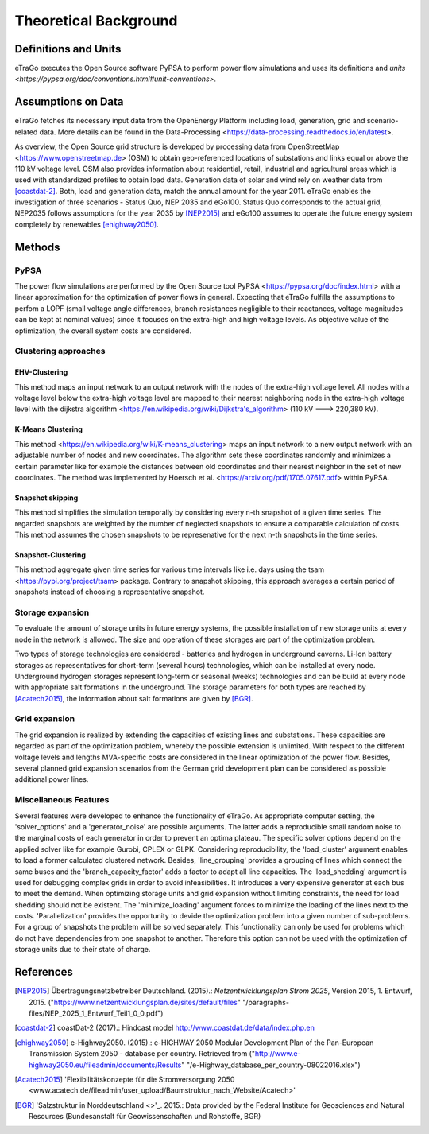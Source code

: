 ======================
Theoretical Background
======================



Definitions and Units
=====================

eTraGo executes the Open Source software PyPSA to perform power flow 
simulations and uses its definitions and
`units <https://pypsa.org/doc/conventions.html#unit-conventions>`.



Assumptions on Data
===================

eTraGo fetches its necessary input data from the OpenEnergy Platform including
load, generation, grid and scenario-related data. More details can be found in
the Data-Processing <https://data-processing.readthedocs.io/en/latest>.

As overview, the Open Source grid structure is developed by processing data 
from OpenStreetMap <https://www.openstreetmap.de> (OSM) to obtain 
geo-referenced locations of substations and links equal or above the 110 kV
voltage level. OSM also provides information about residential, retail,
industrial and agricultural areas which is used with standardized profiles to
obtain load data. Generation data of solar and wind rely on weather data from
[coastdat-2]_. Both, load and generation data, match the annual amount for the
year 2011. eTraGo enables the investigation of three scenarios - Status Quo,
NEP 2035 and eGo100. Status Quo corresponds to the actual grid, NEP2035 
follows assumptions for the year 2035 by [NEP2015]_ and eGo100 assumes to 
operate the future energy system completely by renewables [ehighway2050]_.


Methods
===========

PyPSA
-----
The power flow simulations are performed by the Open Source tool
PyPSA <https://pypsa.org/doc/index.html> with a linear approximation for the
optimization of power flows in general. Expecting that eTraGo fulfills the 
assumptions to perfom a LOPF (small voltage angle differences, branch 
resistances negligible to their reactances, voltage magnitudes can be kept at
nominal values) since it focuses on the extra-high and high voltage levels. As
objective value of the optimization, the overall system costs are considered.


Clustering approaches
---------------

EHV-Clustering
^^^^^^^^^^^^^^

This method maps an input network to an output network with the nodes of the
extra-high voltage level. All nodes with a voltage level below the extra-high
voltage level are mapped to their nearest neighboring node in the extra-high
voltage level with the
dijkstra algorithm <https://en.wikipedia.org/wiki/Dijkstra's_algorithm>
(110 kV ---> 220,380 kV).

K-Means Clustering
^^^^^^^^^^^^^^^^^^

This method <https://en.wikipedia.org/wiki/K-means_clustering> maps an input
network to a new output network with an adjustable number of nodes and new
coordinates. The algorithm sets these coordinates randomly and minimizes a
certain parameter like for example the distances between old coordinates and
their nearest neighbor in the set of new coordinates. The method was
implemented by Hoersch et al. <https://arxiv.org/pdf/1705.07617.pdf> within
PyPSA.

Snapshot skipping
^^^^^^^^^^^^^^^^^
This method simplifies the simulation temporally by considering every n-th
snapshot of a given time series. The regarded snapshots are weighted by the
number of neglected snapshots to ensure a comparable calculation of costs.
This method assumes the chosen snapshots to be represenative for the next n-th
snapshots in the time series.

Snapshot-Clustering
^^^^^^^^^^^^^^^^^^^
This method aggregate given time series for various time intervals like i.e.
days using the tsam <https://pypi.org/project/tsam> package. Contrary to
snapshot skipping, this approach averages a certain period of snapshots
instead of choosing a representative snapshot.


Storage expansion
-----------------
To evaluate the amount of storage units in future energy systems, the possible
installation of new storage units at every node in the network is allowed. The
size and operation of these storages are part of the optimization problem.

Two types of storage technologies are considered - batteries and hydrogen in
underground caverns. Li-Ion battery storages as representatives for short-term
(several hours) technologies, which can be installed at every node.
Underground hydrogen storages represent long-term or seasonal (weeks)
technologies and can be build at every node with appropriate salt formations
in the underground. The storage parameters for both types are reached by
[Acatech2015]_, the information about salt formations are given by [BGR]_.


Grid expansion
--------------
The grid expansion is realized by extending the capacities of existing
lines and substations. These capacities are regarded as part of the
optimization problem, whereby the possible extension is unlimited. With respect
to the different voltage levels and lengths MVA-specific costs are considered
in the linear optimization of the power flow. Besides, several planned grid
expansion scenarios from the German grid development plan can be considered as
possible additional power lines.


Miscellaneous Features
--------
Several features were developed to enhance the functionality of eTraGo. As
appropriate computer setting, the 'solver_options' and a 'generator_noise' are
possible arguments. The latter adds a reproducible small random noise to the
marginal costs of each generator in order to prevent an optima plateau. The
specific solver options depend on the applied solver like for example Gurobi,
CPLEX or GLPK. Considering reproducibility, the 'load_cluster' argument
enables to load a former calculated clustered network. Besides,
'line_grouping' provides a grouping of lines which connect the same buses and
the 'branch_capacity_factor' adds a factor to adapt all line capacities. The
'load_shedding' argument is used for debugging complex grids in order to avoid
infeasibilities. It introduces a very expensive generator at each bus to meet 
the demand. When optimizing storage units and grid expansion without limiting
constraints, the need for load shedding should not be existent. The
'minimize_loading' argument forces to minimize the loading of the lines next
to the costs. 'Parallelization' provides the opportunity to devide the 
optimization problem into a given number of sub-problems. For a group of
snapshots the problem will be solved separately. This functionality can 
only be used for problems which do not have dependencies from one snapshot 
to another. Therefore this option can not be used
with the optimization of storage units due to their state of charge.


References
==========

.. [NEP2015] Übertragungsnetzbetreiber Deutschland. (2015).:
    *Netzentwicklungsplan Strom 2025*, Version 2015, 1. Entwurf, 2015.
    ("https://www.netzentwicklungsplan.de/sites/default/files"
    "/paragraphs-files/NEP_2025_1_Entwurf_Teil1_0_0.pdf")

.. [coastdat-2] coastDat-2 (2017).:
    Hindcast model http://www.coastdat.de/data/index.php.en

.. [ehighway2050] e-Highway2050. (2015).:
    e-HIGHWAY 2050 Modular Development Plan of the Pan-European Transmission
    System 2050 - database per country.  Retrieved from 
    ("http://www.e-highway2050.eu/fileadmin/documents/Results"
    "/e-Highway_database_per_country-08022016.xlsx")

.. [Acatech2015] 'Flexibilitätskonzepte für die Stromversorgung 2050 
    <www.acatech.de/fileadmin/user_upload/Baumstruktur_nach_Website/Acatech>'

.. [BGR] 'Salzstruktur in Norddeutschland <>'_. 2015.:
         Data provided by the Federal Institute for Geosciences and Natural
         Resources (Bundesanstalt für Geowissenschaften und Rohstoffe, BGR)

